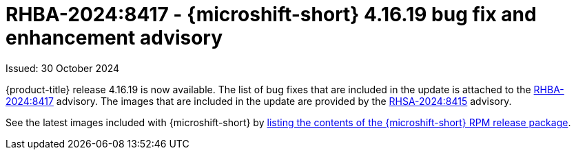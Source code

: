 // Module included in the following assemblies:
//
//microshift_release_notes/microshift-4-16-release-notes.adoc

:_mod-docs-content-type: REFERENCE
[id="microshift-4-16-19-dp_{context}"]
= RHBA-2024:8417 - {microshift-short} 4.16.19 bug fix and enhancement advisory

[role="_abstract"]
Issued: 30 October 2024

{product-title} release 4.16.19 is now available. The list of bug fixes that are included in the update is attached to the link:https://access.redhat.com/errata/RHBA-2024:8417[RHBA-2024:8417] advisory. The images that are included in the update are provided by the link:https://access.redhat.com/errata/RHSA-2024:8415[RHSA-2024:8415] advisory.

See the latest images included with {microshift-short} by xref:../microshift_updating/microshift-list-update-contents.adoc#microshift-get-rpm-release-info_microshift-list-update-contents[listing the contents of the {microshift-short} RPM release package].
